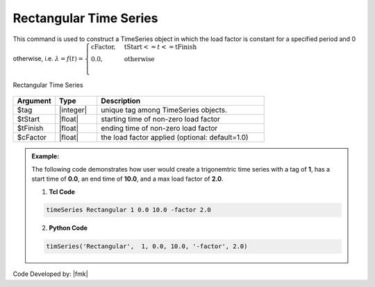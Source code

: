Rectangular Time Series
^^^^^^^^^^^^^^^^^^^^^^^

This command is used to construct a TimeSeries object in which the load factor is constant for a specified period and 0 otherwise, i.e. :math:`\lambda = f(t) = \begin{cases} \text{cFactor}, &\text{tStart} <= t <= \text{tFinish}\\
\text{0.0}, &\text{otherwise}\\
\end{cases}`


.. function:: timeSeries Rectangular $tag $tStart $tEnd <-factor $cFactor>

.. figure:: figures/RectangularTimeSeries.gif
	:align: center
	:figclass: align-center

	Rectangular Time Series

.. function:: timeSeries Rectangular $tag $tStart $tFinish $period <-shift $shift> <-factor $cFactor>

.. csv-table:: 
   :header: "Argument", "Type", "Description"
   :widths: 10, 10, 40

      $tag, |integer|, unique tag among TimeSeries objects.
      $tStart, |float|, starting time of non-zero load factor
      $tFinish, |float|, ending time of non-zero load factor
      $cFactor, |float|, the load factor applied (optional: default=1.0)

.. admonition:: Example:

   The following code demonstrates how user would create a trigonemtric time series with a tag of **1**, has a start time of **0.0**, an end time of **10.0**, and a max load factor of **2.0**.

   1. **Tcl Code**

   .. code-block:: none

      timeSeries Rectangular 1 0.0 10.0 -factor 2.0


   2. **Python Code**

   .. code-block:: python

      timSeries('Rectangular',  1, 0.0, 10.0, '-factor', 2.0)


Code Developed by: |fmk|